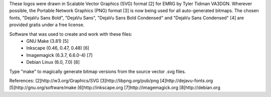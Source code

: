 These logos were drawn in Scalable Vector Graphics (SVG) format [2] for EMRG by
Tyler Tidman VA3DGN.  Wherever possible, the Portable Network Graphics (PNG)
format [3] is now being used for all auto-generated bitmaps.  The chosen
fonts, "DejaVu Sans Bold", "DejaVu Sans", "DejaVu Sans Bold Condensed" and
"DejaVu Sans Condensed" [4] are provided gratis under a free license.

Software that was used to create and work with these files:
  - GNU Make (3.81) [5]
  - Inkscape (0.46, 0.47, 0.48) [6]
  - Imagemagick (6.3.7, 6.6.0-4) [7]
  - Debian Linux (6.0, 7.0) [8]

Type "make" to magically generate bitmap versions from the source vector .svg
files.

References:
[2]http://w3.org/Graphics/SVG
[3]http://libpng.org/pub/png
[4]http://dejavu-fonts.org
[5]http://gnu.org/software/make
[6]http://inkscape.org
[7]http://imagemagick.org
[8]http://debian.org

